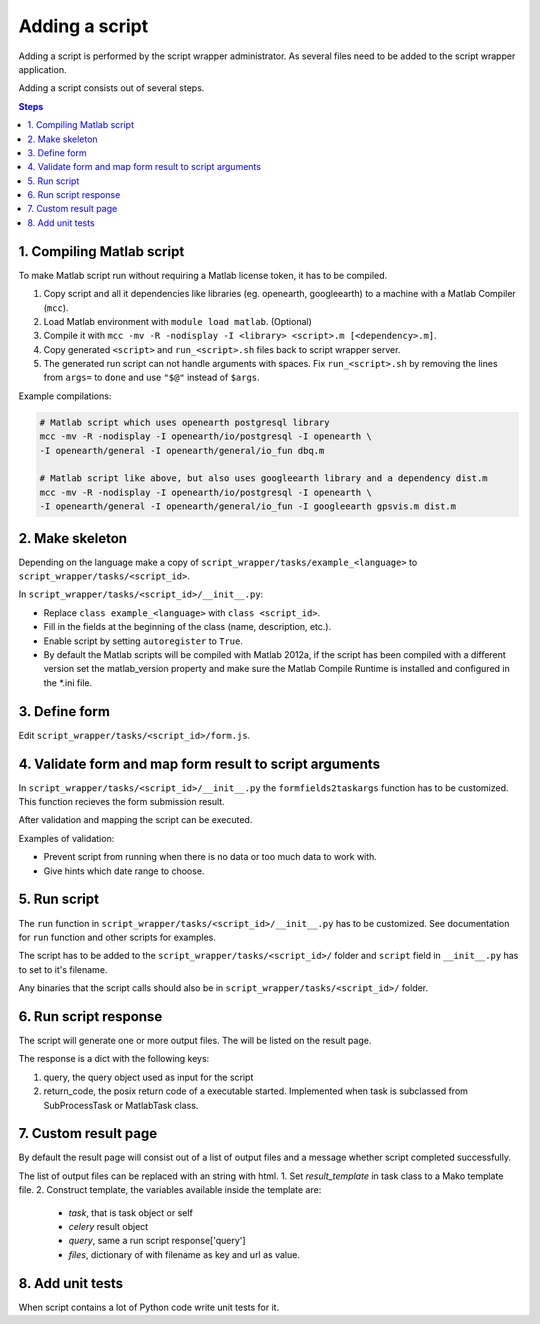 ===============
Adding a script
===============

Adding a script is performed by the script wrapper administrator. As several files need to be added to the script wrapper application.

Adding a script consists out of several steps.

.. contents:: Steps
    :local:

1. Compiling Matlab script
==========================

To make Matlab script run without requiring a Matlab license token, it has to be compiled.

1. Copy script and all it dependencies like libraries (eg. openearth, googleearth) to a machine with a Matlab Compiler (``mcc``).
2. Load Matlab environment with ``module load matlab``. (Optional)
3. Compile it with ``mcc -mv -R -nodisplay -I <library> <script>.m [<dependency>.m]``.
4. Copy generated ``<script>`` and ``run_<script>.sh`` files back to script wrapper server.
5. The generated run script can not handle arguments with spaces. Fix ``run_<script>.sh`` by removing the lines from ``args=`` to ``done`` and use ``"$@"`` instead of ``$args``.

Example compilations:

.. code-block:: bash

    # Matlab script which uses openearth postgresql library
    mcc -mv -R -nodisplay -I openearth/io/postgresql -I openearth \
    -I openearth/general -I openearth/general/io_fun dbq.m

    # Matlab script like above, but also uses googleearth library and a dependency dist.m
    mcc -mv -R -nodisplay -I openearth/io/postgresql -I openearth \
    -I openearth/general -I openearth/general/io_fun -I googleearth gpsvis.m dist.m

2. Make skeleton
================

Depending on the language make a copy of ``script_wrapper/tasks/example_<language>`` to ``script_wrapper/tasks/<script_id>``.

In ``script_wrapper/tasks/<script_id>/__init__.py``:

* Replace ``class example_<language>`` with ``class <script_id>``.
* Fill in the fields at the beginning of the class (name, description, etc.).
* Enable script by setting ``autoregister`` to ``True``.
* By default the Matlab scripts will be compiled with Matlab 2012a, if the script has been compiled with a different version set the matlab_version property and make sure the Matlab Compile Runtime is installed and configured in the *.ini file.

3. Define form
==============

Edit ``script_wrapper/tasks/<script_id>/form.js``.

4. Validate form and map form result to script arguments
========================================================

In ``script_wrapper/tasks/<script_id>/__init__.py`` the ``formfields2taskargs`` function has to be customized.
This function recieves the form submission result.

After validation and mapping the script can be executed.

Examples of validation:

* Prevent script from running when there is no data or too much data to work with.
* Give hints which date range to choose.

5. Run script
=============

The ``run`` function in ``script_wrapper/tasks/<script_id>/__init__.py`` has to be customized.
See documentation for ``run`` function and other scripts for examples.

The script has to be added to the ``script_wrapper/tasks/<script_id>/`` folder and ``script`` field in ``__init__.py`` has to set to it's filename.

Any binaries that the script calls should also be in ``script_wrapper/tasks/<script_id>/`` folder.

6. Run script response
======================

The script will generate one or more output files. The will be listed on the result page.

The response is a dict with the following keys:

1. query, the query object used as input for the script
2. return_code, the posix return code of a executable started. Implemented when task is subclassed from SubProcessTask or MatlabTask class.

7. Custom result page
=====================

By default the result page will consist out of a list of output files and a message whether script completed successfully.

The list of output files can be replaced with an string with html.
1. Set `result_template` in task class to a Mako template file.
2. Construct template, the variables available inside the template are:

  * `task`, that is task object or self
  * `celery` result object
  * `query`, same a run script response['query']
  * `files`, dictionary of with filename as key and url as value.

8. Add unit tests
=================

When script contains a lot of Python code write unit tests for it.
